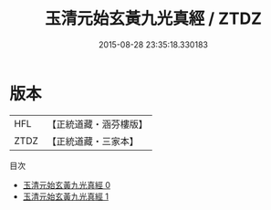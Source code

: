 #+TITLE: 玉清元始玄黃九光真經 / ZTDZ

#+DATE: 2015-08-28 23:35:18.330183
* 版本
 |       HFL|【正統道藏・涵芬樓版】|
 |      ZTDZ|【正統道藏・三家本】|
目次
 - [[file:KR5a0042_000.txt][玉清元始玄黃九光真經 0]]
 - [[file:KR5a0042_001.txt][玉清元始玄黃九光真經 1]]
